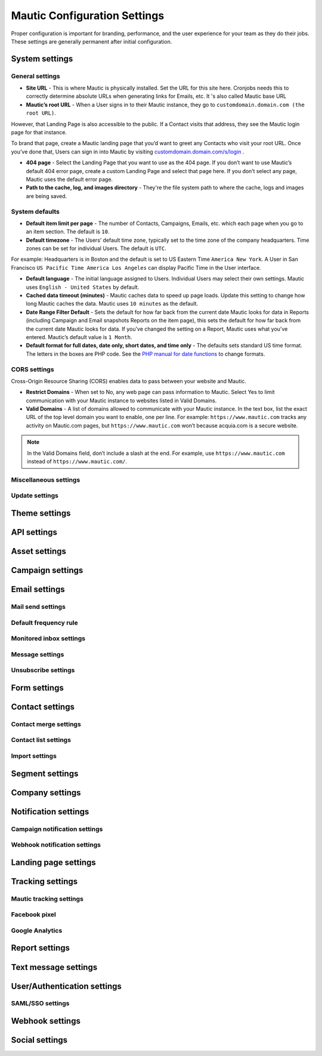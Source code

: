 .. vale off

Mautic Configuration Settings
#############################

.. vale on

Proper configuration is important for branding, performance, and the user experience for your team as they do their jobs. 
These settings are generally permanent after initial configuration.


System settings
***************

General settings
================

.. image:: images/general-settings.png
  :width: 600
  :alt: Screenshot showing General Settings Configuration in Mautic

* **Site URL** - This is where Mautic is physically installed. Set the URL for this site here. Cronjobs needs this to correctly determine absolute URLs when generating links for Emails, etc. It 's also called Mautic base URL

* **Mautic’s root URL** - When a User signs in to their Mautic instance, they go to ``customdomain.domain.com (the root URL)``. 
However, that Landing Page is also accessible to the public. If a Contact visits that address, they see the Mautic login page for that instance. 

To brand that page, create a Mautic landing page that you’d want to greet any Contacts who visit your root URL. 
Once you’ve done that, Users can sign in into Mautic by visiting `customdomain.domain.com/s/login <customdomain.domain.com/s/login>`_ .

* **404 page** - Select the Landing Page that you want to use as the 404 page. If you don’t want to use Mautic’s default 404 error page, create a custom Landing Page and select that page here. If you don’t select any page, Mautic uses the default error page.


* **Path to the cache, log, and images directory** - They're the file system path to where the cache, logs and images are being saved.

System defaults
===============

.. image:: images/system-default-settings.png
  :width: 600
  :alt: Screenshot showing System defaults Settings Configuration in Mautic

* **Default item limit per page** - The number of Contacts, Campaigns, Emails, etc. which each page when you go to an item section. The default is ``10``.

* **Default timezone** - The Users’ default time zone, typically set to the time zone of the company headquarters. Time zones can be set for individual Users. The default is ``UTC``.

For example: Headquarters is in Boston and the default is set to US Eastern Time ``America New York``. A User in San Francisco ``US Pacific Time America Los Angeles`` can display Pacific Time in the User interface.

* **Default language** - The initial language assigned to Users. Individual Users may select their own settings. Mautic uses ``English - United States`` by default.

* **Cached data timeout (minutes)** - Mautic caches data to speed up page loads. Update this setting to change how long Mautic caches the data. Mautic uses ``10 minutes`` as the default.

* **Date Range Filter Default** - Sets the default for how far back from the current date Mautic looks for data in Reports (including Campaign and Email snapshots Reports on the item page), this sets the default for how far back from the current date Mautic looks for data. If you’ve changed the setting on a Report, Mautic uses what you’ve entered. Mautic’s default value is ``1 Month``.
 
* **Default format for full dates, date only, short dates, and time only** - The defaults sets standard US time format. The letters in the boxes are PHP code. See the `PHP manual for date functions <https://www.php.net/manual/en/function.date>`_ to change formats.


CORS settings
=============

Cross-Origin Resource Sharing (CORS) enables data to pass between your website and Mautic.

.. image:: images/cors-settings.png
  :width: 600
  :alt: Screenshot showing CORS Settings Configuration in Mautic

* **Restrict Domains** - When set to No, any web page can pass information to Mautic. Select Yes to limit communication with your Mautic instance to websites listed in Valid Domains.

* **Valid Domains** - A list of domains allowed to communicate with your Mautic instance. In the text box, list the exact URL of the top level domain you want to enable, one per line. For example: ``https://www.mautic.com`` tracks any activity on Mautic.com pages, but ``https://www.mautic.com`` won’t because acquia.com is a secure website.

.. note:: 

  In the Valid Domains field, don’t include a slash at the end. For example, use ``https://www.mautic.com`` instead of ``https://www.mautic.com/``.

Miscellaneous settings
======================

Update settings
===============

Theme settings
**************

API settings
************

Asset settings
**************

Campaign settings
*****************

Email settings
**************

Mail send settings
==================

Default frequency rule
======================

Monitored inbox settings
========================

Message settings
================

Unsubscribe settings
====================

Form settings
*************

Contact settings
****************

Contact merge settings
======================

Contact list settings
=====================

Import settings
===============

Segment settings
****************

Company settings
****************

Notification settings
*********************

Campaign notification settings
==============================

Webhook notification settings
=============================

Landing page settings
*********************

Tracking settings
*****************

Mautic tracking settings
========================

Facebook pixel
==============

Google Analytics
================

Report settings
***************

Text message settings
*********************

User/Authentication settings
****************************

SAML/SSO settings
=================

Webhook settings
****************

Social settings
***************